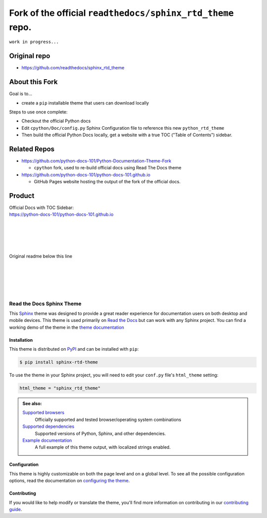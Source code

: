 -------------------------------------------
Fork of the official ``readthedocs/sphinx_rtd_theme`` repo.
-------------------------------------------

``work in progress...``

^^^^^^^^^^^^^^^^
Original repo
^^^^^^^^^^^^^^^^

* https://github.com/readthedocs/sphinx_rtd_theme

^^^^^^^^^^^^^^^^
About this Fork
^^^^^^^^^^^^^^^^

Goal is to...

* create a ``pip`` installable theme that users can download locally

Steps to use once complete:
 
* Checkout the official Python docs
* Edit ``cpython/Doc/config.py`` Sphinx Configuration file to reference this new ``python_rtd_theme``
* Then build the official Python Docs locally, get a website with a true TOC ("Table of Contents") sidebar.

^^^^^^^^^^^^
Related Repos
^^^^^^^^^^^^

* https://github.com/python-docs-101/Python-Documentation-Theme-Fork
  
  * ``cpython`` fork, used to re-build official docs using Read The Docs theme
  
* https://github.com/python-docs-101/python-docs-101.github.io

  * GitHub Pages website hosting the output of the fork of the official docs.


^^^^^^^^^^^^
Product
^^^^^^^^^^^^
| Official Docs with TOC Sidebar:
| https://python-docs-101/python-docs-101.github.io


|
|
|
|
|
| Original readme below this line
|
|
|
|
|

**************************
Read the Docs Sphinx Theme
**************************

.. image:: https://img.shields.io/pypi/v/sphinx_rtd_theme.svg
   :target: https://pypi.python.org/pypi/sphinx_rtd_theme
   :alt: Pypi Version
.. image:: https://circleci.com/gh/readthedocs/sphinx_rtd_theme.svg?style=svg
   :alt: Build Status
   :target: https://circleci.com/gh/readthedocs/sphinx_rtd_theme
.. image:: https://img.shields.io/pypi/l/sphinx_rtd_theme.svg
   :target: https://pypi.python.org/pypi/sphinx_rtd_theme/
   :alt: License
.. image:: https://readthedocs.org/projects/sphinx-rtd-theme/badge/?version=latest
  :target: http://sphinx-rtd-theme.readthedocs.io/en/latest/?badge=latest
  :alt: Documentation Status

This Sphinx_ theme was designed to provide a great reader experience for
documentation users on both desktop and mobile devices. This theme is used
primarily on `Read the Docs`_ but can work with any Sphinx project. You can find
a working demo of the theme in the `theme documentation`_

.. _Sphinx: http://www.sphinx-doc.org
.. _Read the Docs: http://www.readthedocs.org
.. _theme documentation: https://sphinx-rtd-theme.readthedocs.io/en/stable/

Installation
============

This theme is distributed on PyPI_ and can be installed with ``pip``:

.. code:: console

   $ pip install sphinx-rtd-theme

To use the theme in your Sphinx project, you will need to edit
your ``conf.py`` file's ``html_theme`` setting:

.. code:: python

    html_theme = "sphinx_rtd_theme"

.. admonition:: See also:

    `Supported browsers`_
        Officially supported and tested browser/operating system combinations

    `Supported dependencies`_
        Supported versions of Python, Sphinx, and other dependencies.

    `Example documentation`_
        A full example of this theme output, with localized strings enabled.

.. _PyPI: https://pypi.python.org/pypi/sphinx_rtd_theme
.. _Supported browsers: https://sphinx-rtd-theme.readthedocs.io/en/stable/development.html#supported-browsers
.. _Supported dependencies: https://sphinx-rtd-theme.readthedocs.io/en/stable/development.html#supported-dependencies
.. _Example documentation:  https://sphinx-rtd-theme.readthedocs.io/en/stable/

Configuration
=============

This theme is highly customizable on both the page level and on a global level.
To see all the possible configuration options, read the documentation on
`configuring the theme`_.

.. _configuring the theme: https://sphinx-rtd-theme.readthedocs.io/en/stable/configuring.html

Contributing
============

If you would like to help modify or translate the theme, you'll find more
information on contributing in our `contributing guide`_.

.. _contributing guide: https://sphinx-rtd-theme.readthedocs.io/en/stable/contributing.html
